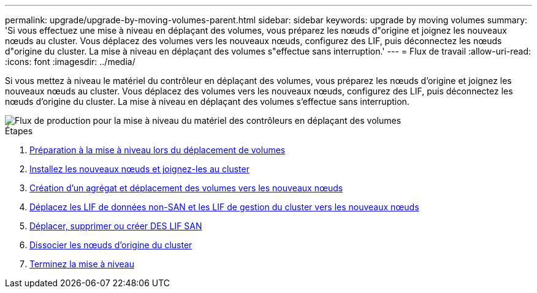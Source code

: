---
permalink: upgrade/upgrade-by-moving-volumes-parent.html 
sidebar: sidebar 
keywords: upgrade by moving volumes 
summary: 'Si vous effectuez une mise à niveau en déplaçant des volumes, vous préparez les nœuds d"origine et joignez les nouveaux nœuds au cluster. Vous déplacez des volumes vers les nouveaux nœuds, configurez des LIF, puis déconnectez les nœuds d"origine du cluster. La mise à niveau en déplaçant des volumes s"effectue sans interruption.' 
---
= Flux de travail
:allow-uri-read: 
:icons: font
:imagesdir: ../media/


[role="lead"]
Si vous mettez à niveau le matériel du contrôleur en déplaçant des volumes, vous préparez les nœuds d'origine et joignez les nouveaux nœuds au cluster. Vous déplacez des volumes vers les nouveaux nœuds, configurez des LIF, puis déconnectez les nœuds d'origine du cluster. La mise à niveau en déplaçant des volumes s'effectue sans interruption.

image::../upgrade/media/workflow_for_upgrading_by_moving_volumes.gif[Flux de production pour la mise à niveau du matériel des contrôleurs en déplaçant des volumes]

.Étapes
. xref:upgrade-prepare-when-moving-volumes.adoc[Préparation à la mise à niveau lors du déplacement de volumes]
. xref:upgrade-install-and-join-new-nodes-move-vols.adoc[Installez les nouveaux nœuds et joignez-les au cluster]
. xref:upgrade-create-aggregate-move-volumes.adoc[Création d'un agrégat et déplacement des volumes vers les nouveaux nœuds]
. xref:upgrade-move-lifs-to-new-nodes.adoc[Déplacez les LIF de données non-SAN et les LIF de gestion du cluster vers les nouveaux nœuds]
. xref:upgrade_move_delete_recreate_san_lifs.adoc[Déplacer, supprimer ou créer DES LIF SAN]
. xref:upgrade-unjoin-original-nodes-move-volumes.adoc[Dissocier les nœuds d'origine du cluster]
. xref:upgrade-complete-move-volumes.adoc[Terminez la mise à niveau]

